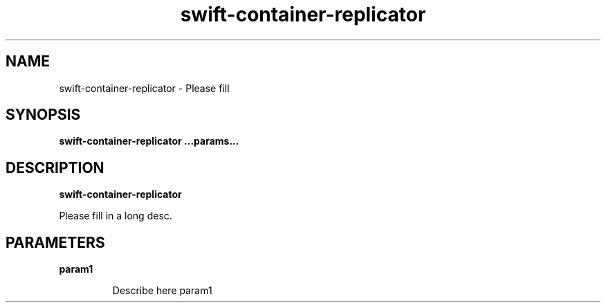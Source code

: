 .TH swift\-container\-replicator 8
.SH NAME
swift\-container\-replicator \- Please fill

.SH SYNOPSIS
.B swift\-container\-replicator
.B ...params...

.SH DESCRIPTION
.B swift\-container\-replicator

Please fill in a long desc.

.SH PARAMETERS

.LP
.B param1
.IP

Describe here param1
